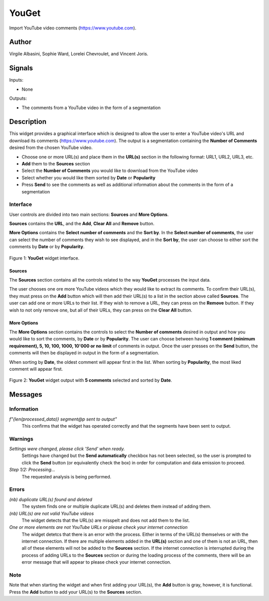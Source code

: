 
.. meta::
   :description: Orange3 Textable Prototypes documentation, YouGet widget
   :keywords: Orange3, Textable, Prototypes, documentation, YouGet, widget

.. _YouGet:

YouGet
=======

.. image:: figures/YouGet.svg

Import YouTube video comments (`<https://www.youtube.com>`_).

Author
------

Virgile Albasini, Sophie Ward, Lorelei Chevroulet, and Vincent Joris.

Signals
-------

Inputs: 

* None

Outputs:

* The comments from a YouTube video in the form of a segmentation


Description
-----------

This widget provides a graphical interface which is designed to allow the user to enter a YouTube video's URL and
download its comments (`<https://www.youtube.com>`_).
The output is a segmentation containing the **Number of Comments** desired from the chosen YouTube video.

* Choose one or more URL(s) and place them in the **URL(s)** section in the following format: URL1, URL2, URL3, etc.
* **Add** them to the **Sources** section
* Select the **Number of Comments** you would like to download from the YouTube video
* Select whether you would like them sorted by **Date** or **Popularity**
* Press **Send** to see the comments as well as additional information about the comments in the form of a segmentation

Interface
~~~~~~~~~~~~~~~

User controls are divided into two main sections: **Sources** and **More Options**.

**Sources** contains the **URL**, and the **Add**, **Clear All** and **Remove** button.

**More Options** contains the **Select number of comments** and the **Sort by**. 
In the **Select number of comments**,  the user can select the number of comments
they wish to see displayed, and in the **Sort by**, the user can choose to either sort the comments by **Date** or by **Popularity**.

.. _YouGet_principal:

.. figure:: figures/YouGet_principal.png
    :align: center
    :alt: Interface of the YouGet widget
    :height: 600px

    Figure 1: **YouGet** widget interface.

Sources
*******

The **Sources** section contains all the controls related to the way **YouGet** processes the input data. 

The user chooses one ore more YouTube videos which they would like to extract its comments. To confirm their URL(s), they must press on the **Add** button which
will then add their URL(s) to a list in the section above called **Sources**. The user can add one or more URLs to their list.
If they wish to remove a URL, they can press on the **Remove** button. If they wish to not only remove one, 
but all of their URLs, they can press on the **Clear All** button.

More Options
*******

The **More Options** section contains the controls to select the **Number of comments** desired in output and how you would like to sort the comments, by **Date** or by **Popularity**. The user can choose between having **1 comment (minimum requirement), 5, 10, 100, 1000, 10'000 or no limit** 
of comments in output. Once the user presses on the **Send** button, the comments will then be displayed in output in the form 
of a segmentation.

When sorting by **Date**, the oldest comment will appear first in the list. When sorting by **Popularity**, the most liked comment will appear first.

.. figure:: figures/YouGet_5comments.png
    :align: center
    :alt: Interface of the YouGet widget with 5 comments
    :height: 600px

    Figure 2: **YouGet** widget output with **5 comments** selected and sorted by **Date**.
.. figure:: figures/YouGet_10comments.png
    :align: center
    :alt: Interface of the YouGet widget with 10 comments
    :height: 600px

     Figure 2: **YouGet** widget output with **10 comments** selected and sorted by **Popularity**.

Messages
--------

Information
~~~~~~~~~~~

*f"{len(processed_data)} segment@p sent to output"*
   This confirms that the widget has operated correctly and that the segments have been sent to output.

Warnings
~~~~~~~~

*Settings were changed, please click 'Send' when ready.*
   Settings have changed but the **Send automatically** checkbox has not been selected, 
   so the user is prompted to click the **Send** button (or equivalently check the box) 
   in order for computation and data emission to proceed.

*Step 1/2: Processing...*
   The requested analysis is being performed.

Errors
~~~~~~~~

*(nb) duplicate URL(s) found and deleted*
   The system finds one or multiple duplicate URL(s) and deletes them instead of adding them.

*(nb) URL(s) are not valid YouTube videos*
   The widget detects that the URL(s) are misspelt and does not add them to the list.

*One or more elements are not YouTube URLs or please check your internet connection*
   The widget detetcs that there is an error with the process. Either in terms of the URL(s) themselves or with the internet connection. If there are multiple elements added in the **URL(s)** section and one of them is not an URL, then all of these elements will not be added to the **Sources** section. If the internet connection is interrupted during the process of adding URLs to the **Sources** section or during the loading process of the comments, there will be an error message that will appear to please check your internet connection.

Note
~~~~~~~~

Note that when starting the widget and when first adding your URL(s), the **Add** button is gray, however, it is functional. Press the **Add** button to add your URL(s) to the **Sources** section.